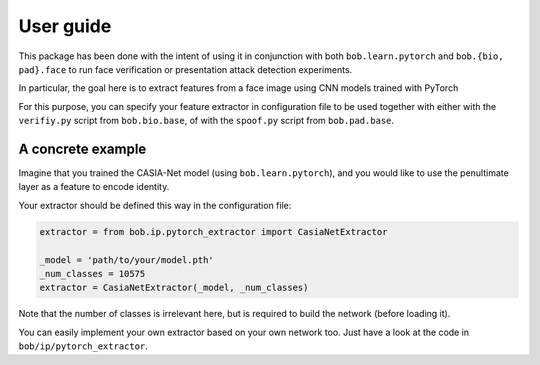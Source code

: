 ==========
User guide
==========

This package has been done with the intent of using it in conjunction with
both ``bob.learn.pytorch`` and ``bob.{bio, pad}.face`` to run face verification
or presentation attack detection experiments.

In particular, the goal here is to extract features from a face image using CNN models 
trained with PyTorch

For this purpose, you can specify your feature extractor in configuration
file to be used together with either with the ``verifiy.py`` script from ``bob.bio.base``,
of with the ``spoof.py`` script from ``bob.pad.base``.


A concrete example
------------------

Imagine that you trained the CASIA-Net model (using ``bob.learn.pytorch``), and you would 
like to use the penultimate layer as a feature to encode identity. 

Your extractor should be defined this way in the configuration file:

.. code:: python

  extractor = from bob.ip.pytorch_extractor import CasiaNetExtractor

  _model = 'path/to/your/model.pth'
  _num_classes = 10575
  extractor = CasiaNetExtractor(_model, _num_classes)

Note that the number of classes is irrelevant here, but is required to build the 
network (before loading it).

You can easily implement your own extractor based on your own network too. Just have
a look at the code in ``bob/ip/pytorch_extractor``.

